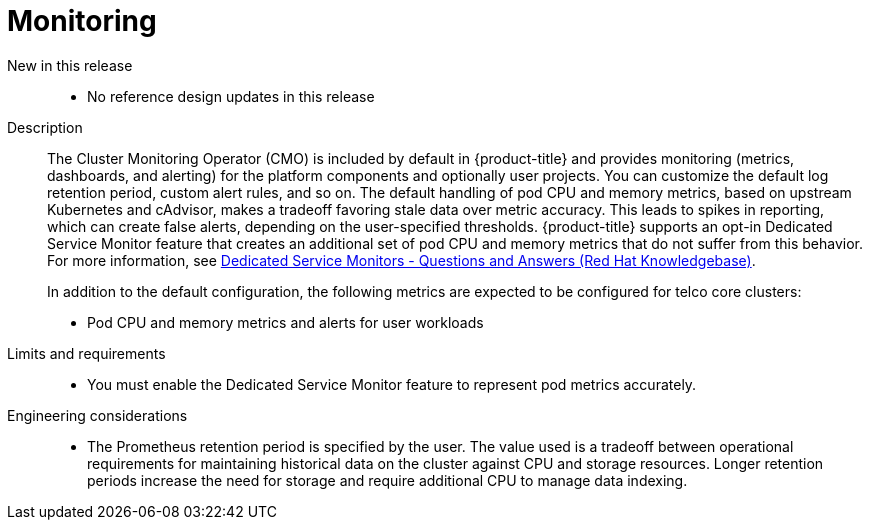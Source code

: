 // Module included in the following assemblies:
//
// * scalability_and_performance/telco_core_ref_design_specs/telco-core-rds.adoc

:_mod-docs-content-type: REFERENCE
[id="telco-core-monitoring_{context}"]
= Monitoring

New in this release::
* No reference design updates in this release

Description::
+
--
The Cluster Monitoring Operator (CMO) is included by default in {product-title} and provides monitoring (metrics, dashboards, and alerting) for the platform components and optionally user projects.
You can customize the default log retention period, custom alert rules, and so on.
The default handling of pod CPU and memory metrics, based on upstream Kubernetes and cAdvisor, makes a tradeoff favoring stale data over metric accuracy.
This leads to spikes in reporting, which can create false alerts, depending on the user-specified thresholds.
{product-title} supports an opt-in Dedicated Service Monitor feature that creates an additional set of pod CPU and memory metrics that do not suffer from this behavior.
For more information, see link:https://access.redhat.com/solutions/7012719[Dedicated Service Monitors - Questions and Answers (Red Hat Knowledgebase)].

In addition to the default configuration, the following metrics are expected to be configured for telco core clusters:

* Pod CPU and memory metrics and alerts for user workloads
--

Limits and requirements::
* You must enable the Dedicated Service Monitor feature to represent pod metrics accurately.

Engineering considerations::
* The Prometheus retention period is specified by the user.
The value used is a tradeoff between operational requirements for maintaining historical data on the cluster against CPU and storage resources.
Longer retention periods increase the need for storage and require additional CPU to manage data indexing.

